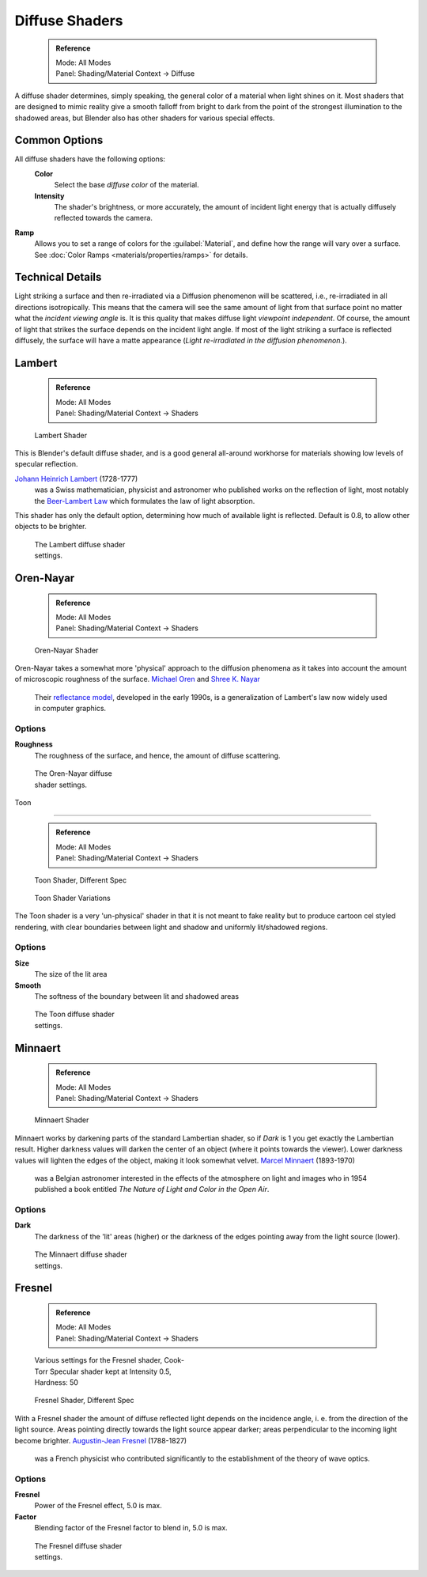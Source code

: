 


Diffuse Shaders
===============


 .. admonition:: Reference
   :class: refbox

   | Mode:     All Modes
   | Panel:    Shading/Material Context → Diffuse


A diffuse shader determines, simply speaking,
the general color of a material when light shines on it. Most shaders that are designed to
mimic reality give a smooth falloff from bright to dark from the point of the strongest
illumination to the shadowed areas,
but Blender also has other shaders for various special effects.


Common Options
--------------


All diffuse shaders have the following options:
 **Color**
   Select the base *diffuse color* of the material.
 **Intensity**
   The shader's brightness, or more accurately, the amount of incident light energy that is actually diffusely reflected towards the camera.
**Ramp**
   Allows you to set a range of colors for the :guilabel:`Material`\ , and define how the range will vary over a surface. See :doc:`Color Ramps <materials/properties/ramps>` for details.


Technical Details
-----------------


Light striking a surface and then re-irradiated via a Diffusion phenomenon will be scattered, i.e., re-irradiated in all directions isotropically. This means that the camera will see the same amount of light from that surface point no matter what the *incident viewing angle* is. It is this quality that makes diffuse light *viewpoint independent*\ . Of course, the amount of light that strikes the surface depends on the incident light angle. If most of the light striking a surface is reflected diffusely, the surface will have a matte appearance (\ *Light re-irradiated in the diffusion phenomenon.*\ ).

.. figure:: /images/Manual-Part-III-MatGen02.jpg

   Light re-irradiated in the diffusion phenomenon.


 .. admonition:: Shader Names
   :class: nicetip

   Some shaders' names may sound odd - they are traditionally named after the people who first introduced the models on which they are based.


Lambert
-------


 .. admonition:: Reference
   :class: refbox

   | Mode:     All Modes
   | Panel:    Shading/Material Context → Shaders


.. figure:: /images/Manual-2.5-Material-Shader-Lambert.jpg
   :width: 320px
   :figwidth: 320px

   Lambert Shader


This is Blender's default diffuse shader, and is a good general all-around workhorse for
materials showing low levels of specular reflection.

`Johann Heinrich Lambert <http://en.wikipedia.org/wiki/Johann_Heinrich_Lambert>`__ (1728-1777)
   was a Swiss mathematician, physicist and astronomer who published works on the reflection of light, most notably the `Beer-Lambert Law <http://en.wikipedia.org/wiki/Beer%E2%80%93Lambert_law>`__ which formulates the law of light absorption.

This shader has only the default option, determining how much of available light is reflected.
Default is 0.8, to allow other objects to be brighter.


.. figure:: /images/Manual-2.5-Material-Shader-Lambert-Settings.jpg
   :width: 220px
   :figwidth: 220px

   The Lambert diffuse shader settings.


Oren-Nayar
----------


 .. admonition:: Reference
   :class: refbox

   | Mode:     All Modes
   | Panel:    Shading/Material Context → Shaders


.. figure:: /images/Manual-2.5-Material-Shader-Oren-Nayar.jpg
   :width: 320px
   :figwidth: 320px

   Oren-Nayar Shader


Oren-Nayar takes a somewhat more 'physical' approach to the diffusion phenomena as it takes
into account the amount of microscopic roughness of the surface.
`Michael Oren <http://www.informatik.uni-trier.de/~ley/db/indices/a-tree/o/Oren:Michael.html>`__ and `Shree K. Nayar <http://en.wikipedia.org/wiki/Shree_K._Nayar>`__
   Their `reflectance model <http://en.wikipedia.org/wiki/Oren%E2%80%93Nayar_reflectance_model>`__\ , developed in the early 1990s, is a generalization of Lambert's law now widely used in computer graphics.


Options
~~~~~~~

**Roughness**
    The roughness of the surface, and hence, the amount of diffuse scattering.


.. figure:: /images/Manual-2.5-Material-Shader-Oren-Nayar-Settings.jpg
   :width: 200px
   :figwidth: 200px

   The Oren-Nayar diffuse shader settings.


Toon

----


 .. admonition:: Reference
   :class: refbox

   | Mode:     All Modes
   | Panel:    Shading/Material Context → Shaders


.. figure:: /images/Manual-2.5-Material-Shader-Toon.jpg
   :width: 320px
   :figwidth: 320px

   Toon Shader, Different Spec


.. figure:: /images/Manual-2.5-Material-Shader-Toon-vary.jpg
   :width: 320px
   :figwidth: 320px

   Toon Shader Variations


The Toon shader is a very 'un-physical' shader in that it is not meant to fake reality but to
produce cartoon cel styled rendering,
with clear boundaries between light and shadow and uniformly lit/shadowed regions.


Options
~~~~~~~

**Size**
   The size of the lit area
**Smooth**
   The softness of the boundary between lit and shadowed areas


.. figure:: /images/Manual-2.5-Material-Shader-Toon-Settings.jpg
   :width: 200px
   :figwidth: 200px

   The Toon diffuse shader settings.


Minnaert
--------


 .. admonition:: Reference
   :class: refbox

   | Mode:     All Modes
   | Panel:    Shading/Material Context → Shaders


.. figure:: /images/Manual-2.5-Material-Shader-Minnaert.jpg
   :width: 320px
   :figwidth: 320px

   Minnaert Shader


Minnaert works by darkening parts of the standard Lambertian shader,
so if *Dark* is 1 you get exactly the Lambertian result.
Higher darkness values will darken the center of an object
(where it points towards the viewer).
Lower darkness values will lighten the edges of the object, making it look somewhat velvet.
`Marcel Minnaert <http://en.wikipedia.org/wiki/Marcel_Minnaert>`__ (1893-1970)
   was a Belgian astronomer interested in the effects of the atmosphere on light and images who in 1954 published a book entitled *The Nature of Light and Color in the Open Air*\ .


Options
~~~~~~~

**Dark**
    The darkness of the 'lit' areas (higher) or the darkness of the edges pointing away from the light source (lower).


.. figure:: /images/Manual-2.5-Material-Shader-Minnaert-Settings.jpg
   :width: 200px
   :figwidth: 200px

   The Minnaert diffuse shader settings.


Fresnel
-------


 .. admonition:: Reference
   :class: refbox

   | Mode:     All Modes
   | Panel:    Shading/Material Context → Shaders


.. figure:: /images/Manual-2.5-Material-Shader-Fresnel-vary.jpg
   :width: 320px
   :figwidth: 320px

   Various settings for the Fresnel shader, Cook-Torr Specular shader kept at Intensity 0.5, Hardness: 50


.. figure:: /images/Manual-2.5-Material-Shader-Fresnel.jpg
   :width: 320px
   :figwidth: 320px

   Fresnel Shader, Different Spec


With a Fresnel shader the amount of diffuse reflected light depends on the incidence angle, i.
e. from the direction of the light source.
Areas pointing directly towards the light source appear darker;
areas perpendicular to the incoming light become brighter.
`Augustin-Jean Fresnel <http://en.wikipedia.org/wiki/Augustin-Jean_Fresnel>`__ (1788-1827)
   was a French physicist who contributed significantly to the establishment of the theory of wave optics.


Options
~~~~~~~

**Fresnel**
    Power of the Fresnel effect, 5.0 is max.
**Factor**
    Blending factor of the Fresnel factor to blend in, 5.0 is max.


.. figure:: /images/Manual-2.5-Material-Shader-Fresnel-Settings.jpg
   :width: 200px
   :figwidth: 200px

   The Fresnel diffuse shader settings.


..    Comment: <!--
   = Other Options =
   [[File:Manual-2.5-Material-ShadingMenu.png|thumb|Shading menu, default settings]]
   In the separate {{literal|Shading}} tab six more options are available:
   Emit
   :Amount of light to emit
   Ambient
   :Amount of global ambient color the material receives
   Translucency
   :Amount of diffuse shading on the back side
   Shadeless
   :Make this material insensitive to light or shadow
   Tangent Shading
   :Use the material's tangent vector instead of the normal for shading&nbsp;&mdash; for anisotropic shading effects (e.g. soft hair and brushed metal).  This shading was [http://www.blender.org/development/release-logs/blender-242/material-features/ introduced in 2.42]; see also settings for strand rendering in the menu further down and in the Particle System menu.
   Cubic Interpolation
   :Use cubic interpolation for diffuse values, for smoother transitions between light areas and dark areas
   --> .

..    Comment: <!--
   {{Table|
   |-
   | valign="top" | [[Image:Manual - Light - Lamps - Sphere Non-Cubic Shadow.png|thumb|right|200px|Without Cubic enabled.]]
   | valign="top" | [[Image:Manual - Light - Lamps - Sphere Cubic Shadow.png|thumb|right|200px|With Cubic enabled.]]
   | valign="top" | [[Image:Manual - Light - Lamps - Sphere Cubic Shadow Animated.png|thumb|right|200px|Animation switching between Non-Cubic and Cubic shadowing.  You will need a modern, standards compliant, browser to see the animation. Click to View Animation.]]
   }}
   --> .


